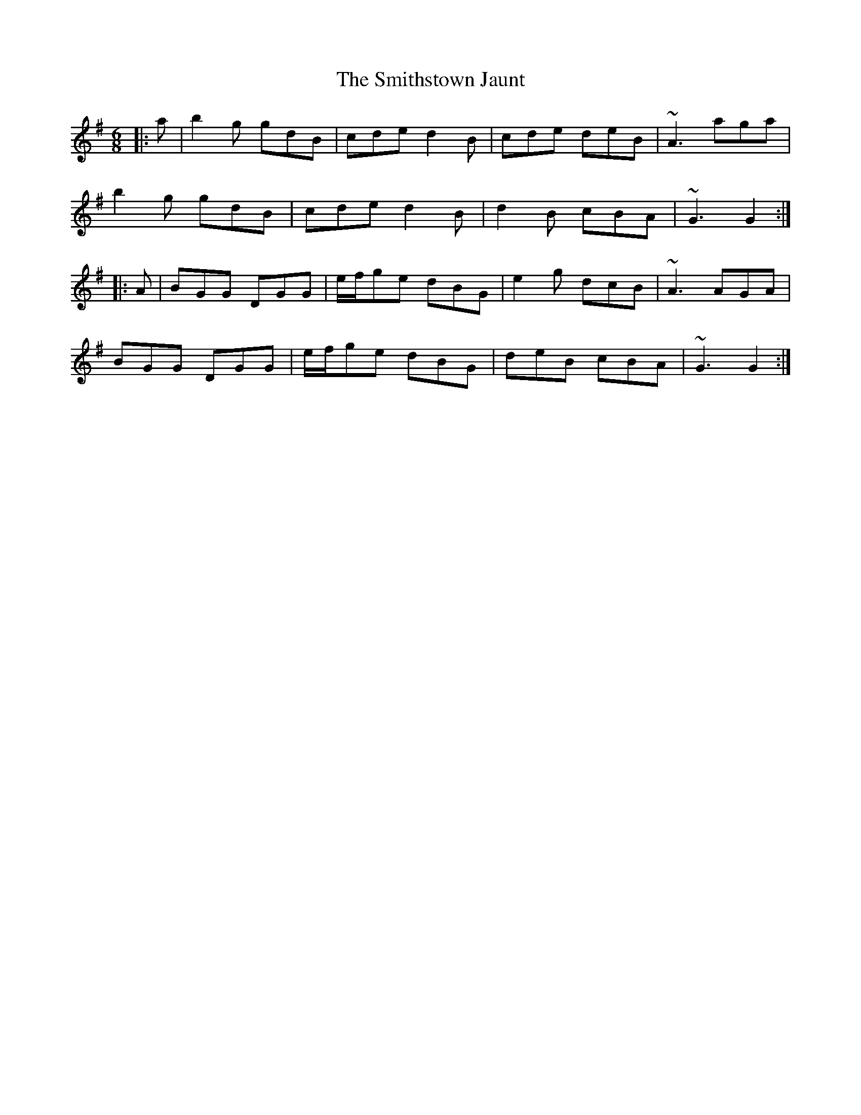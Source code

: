 X: 37601
T: Smithstown Jaunt, The
R: jig
M: 6/8
K: Gmajor
|:a|b2g gdB|cde d2B|cde deB|~A3 aga|
b2g gdB|cde d2B|d2B cBA|~G3 G2:|
|:A|BGG DGG|e/f/ge dBG|e2g dcB|~A3 AGA|
BGG DGG|e/f/ge dBG|deB cBA|~G3 G2:|

